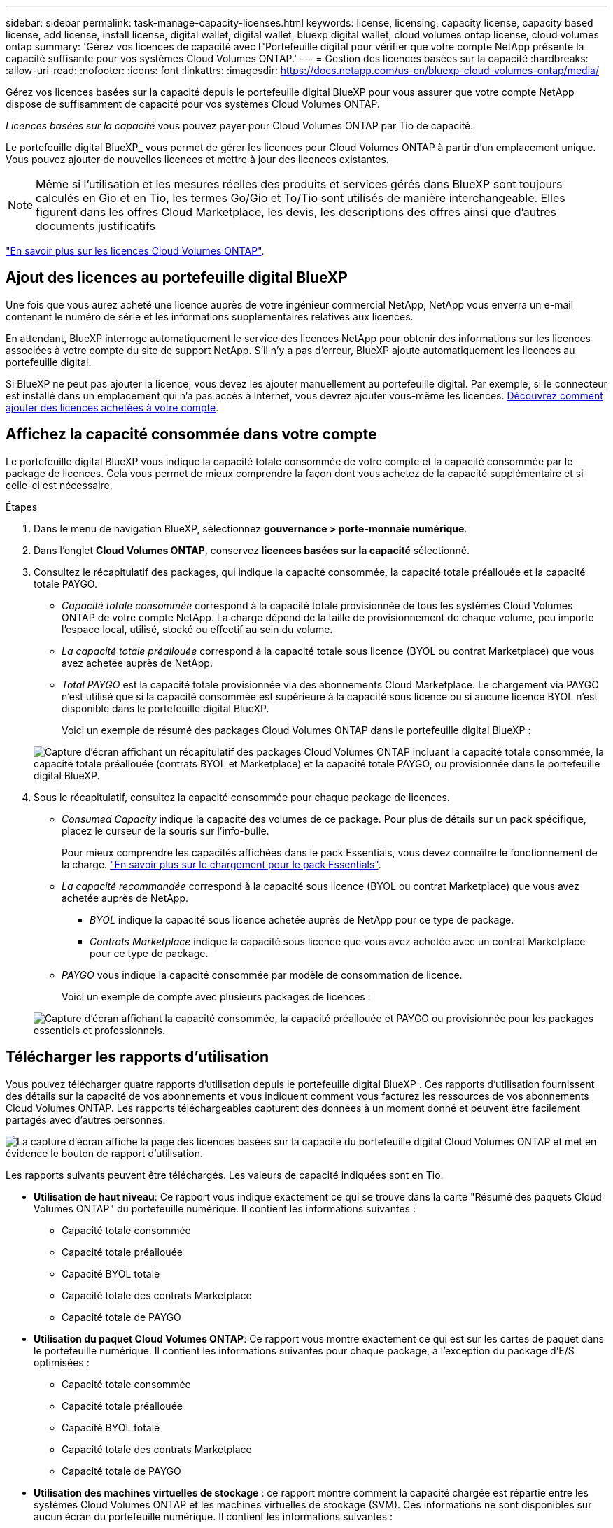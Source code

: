 ---
sidebar: sidebar 
permalink: task-manage-capacity-licenses.html 
keywords: license, licensing, capacity license, capacity based license, add license, install license, digital wallet, digital wallet, bluexp digital wallet, cloud volumes ontap license, cloud volumes ontap 
summary: 'Gérez vos licences de capacité avec l"Portefeuille digital pour vérifier que votre compte NetApp présente la capacité suffisante pour vos systèmes Cloud Volumes ONTAP.' 
---
= Gestion des licences basées sur la capacité
:hardbreaks:
:allow-uri-read: 
:nofooter: 
:icons: font
:linkattrs: 
:imagesdir: https://docs.netapp.com/us-en/bluexp-cloud-volumes-ontap/media/


[role="lead lead"]
Gérez vos licences basées sur la capacité depuis le portefeuille digital BlueXP pour vous assurer que votre compte NetApp dispose de suffisamment de capacité pour vos systèmes Cloud Volumes ONTAP.

_Licences basées sur la capacité_ vous pouvez payer pour Cloud Volumes ONTAP par Tio de capacité.

Le portefeuille digital BlueXP_ vous permet de gérer les licences pour Cloud Volumes ONTAP à partir d'un emplacement unique. Vous pouvez ajouter de nouvelles licences et mettre à jour des licences existantes.


NOTE: Même si l'utilisation et les mesures réelles des produits et services gérés dans BlueXP sont toujours calculés en Gio et en Tio, les termes Go/Gio et To/Tio sont utilisés de manière interchangeable. Elles figurent dans les offres Cloud Marketplace, les devis, les descriptions des offres ainsi que d'autres documents justificatifs

https://docs.netapp.com/us-en/bluexp-cloud-volumes-ontap/concept-licensing.html["En savoir plus sur les licences Cloud Volumes ONTAP"].



== Ajout des licences au portefeuille digital BlueXP

Une fois que vous aurez acheté une licence auprès de votre ingénieur commercial NetApp, NetApp vous enverra un e-mail contenant le numéro de série et les informations supplémentaires relatives aux licences.

En attendant, BlueXP interroge automatiquement le service des licences NetApp pour obtenir des informations sur les licences associées à votre compte du site de support NetApp. S'il n'y a pas d'erreur, BlueXP ajoute automatiquement les licences au portefeuille digital.

Si BlueXP ne peut pas ajouter la licence, vous devez les ajouter manuellement au portefeuille digital. Par exemple, si le connecteur est installé dans un emplacement qui n'a pas accès à Internet, vous devrez ajouter vous-même les licences. <<Ajoutez des licences achetées à votre compte,Découvrez comment ajouter des licences achetées à votre compte>>.



== Affichez la capacité consommée dans votre compte

Le portefeuille digital BlueXP vous indique la capacité totale consommée de votre compte et la capacité consommée par le package de licences. Cela vous permet de mieux comprendre la façon dont vous achetez de la capacité supplémentaire et si celle-ci est nécessaire.

.Étapes
. Dans le menu de navigation BlueXP, sélectionnez *gouvernance > porte-monnaie numérique*.
. Dans l'onglet *Cloud Volumes ONTAP*, conservez *licences basées sur la capacité* sélectionné.
. Consultez le récapitulatif des packages, qui indique la capacité consommée, la capacité totale préallouée et la capacité totale PAYGO.
+
** _Capacité totale consommée_ correspond à la capacité totale provisionnée de tous les systèmes Cloud Volumes ONTAP de votre compte NetApp. La charge dépend de la taille de provisionnement de chaque volume, peu importe l'espace local, utilisé, stocké ou effectif au sein du volume.
** _La capacité totale préallouée_ correspond à la capacité totale sous licence (BYOL ou contrat Marketplace) que vous avez achetée auprès de NetApp.
** _Total PAYGO_ est la capacité totale provisionnée via des abonnements Cloud Marketplace. Le chargement via PAYGO n'est utilisé que si la capacité consommée est supérieure à la capacité sous licence ou si aucune licence BYOL n'est disponible dans le portefeuille digital BlueXP.
+
Voici un exemple de résumé des packages Cloud Volumes ONTAP dans le portefeuille digital BlueXP :

+
image:screenshot_capacity-based-licenses.png["Capture d'écran affichant un récapitulatif des packages Cloud Volumes ONTAP incluant la capacité totale consommée, la capacité totale préallouée (contrats BYOL et Marketplace) et la capacité totale PAYGO, ou provisionnée dans le portefeuille digital BlueXP."]



. Sous le récapitulatif, consultez la capacité consommée pour chaque package de licences.
+
** _Consumed Capacity_ indique la capacité des volumes de ce package. Pour plus de détails sur un pack spécifique, placez le curseur de la souris sur l'info-bulle.
+
Pour mieux comprendre les capacités affichées dans le pack Essentials, vous devez connaître le fonctionnement de la charge. https://docs.netapp.com/us-en/bluexp-cloud-volumes-ontap/concept-licensing.html#notes-about-charging["En savoir plus sur le chargement pour le pack Essentials"].

** _La capacité recommandée_ correspond à la capacité sous licence (BYOL ou contrat Marketplace) que vous avez achetée auprès de NetApp.
+
*** _BYOL_ indique la capacité sous licence achetée auprès de NetApp pour ce type de package.
*** _Contrats Marketplace_ indique la capacité sous licence que vous avez achetée avec un contrat Marketplace pour ce type de package.


** _PAYGO_ vous indique la capacité consommée par modèle de consommation de licence.
+
Voici un exemple de compte avec plusieurs packages de licences :

+
image:screenshot-digital-wallet-packages.png["Capture d'écran affichant la capacité consommée, la capacité préallouée et PAYGO ou provisionnée pour les packages essentiels et professionnels."]







== Télécharger les rapports d'utilisation

Vous pouvez télécharger quatre rapports d'utilisation depuis le portefeuille digital BlueXP . Ces rapports d'utilisation fournissent des détails sur la capacité de vos abonnements et vous indiquent comment vous facturez les ressources de vos abonnements Cloud Volumes ONTAP. Les rapports téléchargeables capturent des données à un moment donné et peuvent être facilement partagés avec d'autres personnes.

image:screenshot-digital-wallet-usage-report.png["La capture d'écran affiche la page des licences basées sur la capacité du portefeuille digital Cloud Volumes ONTAP et met en évidence le bouton de rapport d'utilisation."]

Les rapports suivants peuvent être téléchargés. Les valeurs de capacité indiquées sont en Tio.

* *Utilisation de haut niveau*: Ce rapport vous indique exactement ce qui se trouve dans la carte "Résumé des paquets Cloud Volumes ONTAP" du portefeuille numérique. Il contient les informations suivantes :
+
** Capacité totale consommée
** Capacité totale préallouée
** Capacité BYOL totale
** Capacité totale des contrats Marketplace
** Capacité totale de PAYGO


* *Utilisation du paquet Cloud Volumes ONTAP*: Ce rapport vous montre exactement ce qui est sur les cartes de paquet dans le portefeuille numérique. Il contient les informations suivantes pour chaque package, à l'exception du package d'E/S optimisées :
+
** Capacité totale consommée
** Capacité totale préallouée
** Capacité BYOL totale
** Capacité totale des contrats Marketplace
** Capacité totale de PAYGO


* *Utilisation des machines virtuelles de stockage* : ce rapport montre comment la capacité chargée est répartie entre les systèmes Cloud Volumes ONTAP et les machines virtuelles de stockage (SVM). Ces informations ne sont disponibles sur aucun écran du portefeuille numérique. Il contient les informations suivantes :
+
** ID et nom de l'environnement de travail (affiché sous forme d'UUID)
** Le cloud
** Identifiant de compte NetApp
** Configuration de l'environnement de travail
** Nom du SVM
** Capacité provisionnée
** Déduplication de la capacité chargée
** Période de facturation du marché
** Groupe ou fonctionnalité Cloud Volumes ONTAP
** Nom de l'abonnement à SaaS Marketplace en charge
** ID d'abonnement SaaS Marketplace en charge
** Type de workload


* *Utilisation des volumes* : ce rapport indique comment la capacité chargée est répartie par les volumes dans un environnement de travail. Ces informations ne sont disponibles sur aucun écran du portefeuille numérique. Il contient les informations suivantes :
+
** ID et nom de l'environnement de travail (affiché sous forme d'UUID)
** Nom SVN
** ID du volume
** Type de volume
** Capacité provisionnée du volume
+

NOTE: Les volumes FlexClone ne sont pas inclus dans ce rapport, car ces types de volumes n'entraînent pas de frais.





.Étapes
. Dans le menu de navigation BlueXP, sélectionnez *gouvernance > porte-monnaie numérique*.
. Dans l'onglet *Cloud Volumes ONTAP*, conservez *licences basées sur la capacité* sélectionné et cliquez sur *Rapport d'utilisation*.
+
Le rapport d'utilisation est téléchargé.

. Ouvrez le fichier téléchargé pour accéder aux rapports.




== Ajoutez des licences achetées à votre compte

Si les licences que vous avez achetées ne s'affichent pas dans le portefeuille digital BlueXP, vous devrez les ajouter à BlueXP afin que la capacité soit disponible pour Cloud Volumes ONTAP.

.Ce dont vous avez besoin
* Vous devez fournir à BlueXP le numéro de série de la licence ou du fichier de licence.
* Pour saisir le numéro de série, vous devez d'abord le faire https://docs.netapp.com/us-en/bluexp-setup-admin/task-adding-nss-accounts.html["Ajoutez votre compte sur le site de support NetApp à BlueXP"^]. Il s'agit du compte du site de support NetApp autorisé à accéder au numéro de série.


.Étapes
. Dans le menu de navigation BlueXP, sélectionnez *gouvernance > porte-monnaie numérique*.
. Dans l'onglet *Cloud Volumes ONTAP*, sélectionnez *licences basées sur la capacité* et cliquez sur *Ajouter licence*.
. Entrez le numéro de série de la licence basée sur la capacité ou téléchargez le fichier de licence.
+
Si vous avez saisi un numéro de série, vous devez également sélectionner le compte du site de support NetApp autorisé à accéder au numéro de série.

. Cliquez sur *Ajouter une licence*.




== Mettez à jour une licence basée sur la capacité

Si vous avez acheté de la capacité supplémentaire ou prolongé la durée de votre licence, BlueXP met automatiquement à jour la licence dans le portefeuille digital. Vous n'avez rien à faire.

Cependant, si vous avez déployé BlueXP dans un emplacement qui n'a pas d'accès à Internet, vous devrez mettre à jour la licence manuellement dans BlueXP.

.Ce dont vous avez besoin
Le fichier de licence (ou _files_ si vous avez une paire HA).


NOTE: Pour plus d'informations sur l'obtention d'un fichier de licence, reportez-vous à https://docs.netapp.com/us-en/bluexp-cloud-volumes-ontap/task-manage-node-licenses.html#obtain-a-system-license-file["Obtenir un fichier de licence système"^]la section .

.Étapes
. Dans le menu de navigation BlueXP, sélectionnez *gouvernance > porte-monnaie numérique*.
. Dans l'onglet *Cloud Volumes ONTAP*, cliquez sur le menu d'action en regard de la licence et sélectionnez *mettre à jour la licence*.
. Téléchargez le fichier de licence.
. Cliquez sur *Télécharger la licence*.




== Changer les méthodes de charge

Une licence basée sur la capacité est disponible sous la forme d'un _package_. Lorsque vous créez un environnement de travail Cloud Volumes ONTAP, vous pouvez choisir parmi plusieurs packages de licences en fonction des besoins de votre entreprise. Si vos besoins changent après la création de l'environnement de travail, vous pouvez modifier le package à tout moment. Par exemple, vous pouvez passer du package Essentials au package Professional.

https://docs.netapp.com/us-en/bluexp-cloud-volumes-ontap/concept-licensing.html["En savoir plus sur les packs de licences basés sur la capacité"^].

.Description de la tâche
* La modification du mode de facturation n'a aucun impact sur le paiement à l'utilisation, que ce soit via une licence d'abonnement NetApp (BYOL) ou sur le marché de votre fournisseur cloud.
+
BlueXP tente toujours de facturer d'abord une licence. Si une licence n'est pas disponible, elle est imputée à un abonnement Marketplace. Aucune conversion n'est requise pour les abonnements BYOL à un Marketplace, et inversement.

* Si vous disposez d'une offre ou d'un contrat privé sur le marché de votre fournisseur cloud, le fait de changer de méthode de facturation non incluse dans votre contrat entraînera une facturation en fonction du modèle BYOL (si vous avez acheté une licence auprès de NetApp) ou du modèle de facturation PAYGO.


.Étapes
. Dans le menu de navigation BlueXP, sélectionnez *gouvernance > porte-monnaie numérique*.
. Dans l'onglet *Cloud Volumes ONTAP*, cliquez sur *changer la méthode de chargement*.
+
image:screenshot-digital-wallet-charging-method-button.png["Capture d'écran de la page Cloud Volumes ONTAP du portefeuille digital BlueXP où le bouton changer de méthode de facturation se trouve juste au-dessus du tableau."]

. Sélectionnez un environnement de travail, choisissez la nouvelle méthode de charge, puis confirmez que la modification du type de colis affectera les frais de service.
+
image:screenshot-digital-wallet-charging-method.png["Capture d'écran de la boîte de dialogue changer la méthode de charge dans laquelle vous choisissez une nouvelle méthode de charge pour un environnement de travail Cloud Volumes ONTAP."]

. Cliquez sur *changer la méthode de charge*.


.Résultat
BlueXP modifie la méthode de charge du système Cloud Volumes ONTAP.

Notez également que le portefeuille digital BlueXP actualise la capacité consommée pour chaque type de pack en fonction des modifications que vous venez d'apporter.



== Suppression d'une licence basée sur la capacité

Si une licence basée sur la capacité a expiré et n'est plus utilisée, vous pouvez la supprimer à tout moment.

.Étapes
. Dans le menu de navigation BlueXP, sélectionnez *gouvernance > porte-monnaie numérique*.
. Dans l'onglet *Cloud Volumes ONTAP*, cliquez sur le menu d'action en regard de la licence et sélectionnez *Supprimer la licence*.
. Cliquez sur *Supprimer* pour confirmer.

